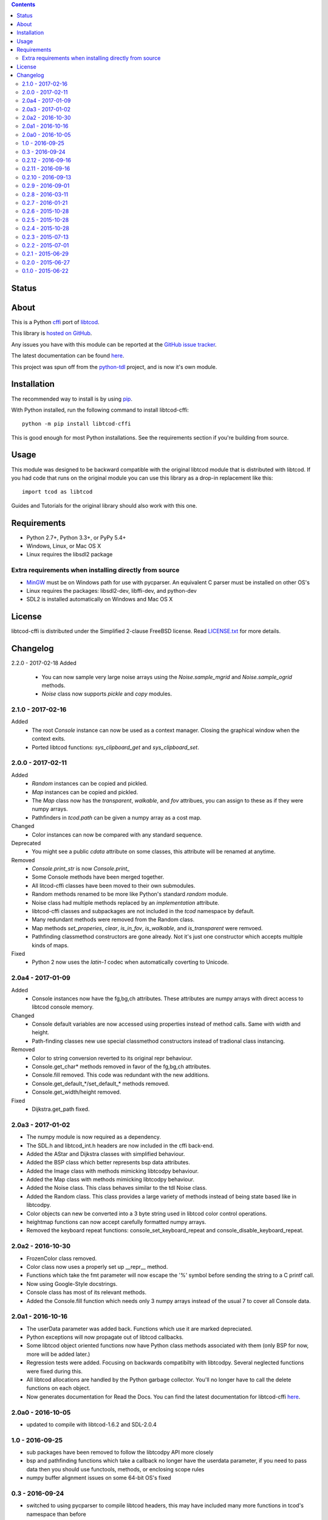 .. contents::
   :backlinks: top

========
 Status
========
|VersionsBadge| |ImplementationBadge| |LicenseBadge|

|PyPI| |RTD| |Appveyor| |Travis| |Coveralls| |Codacy| |Scrutinizer|

|Requires| |Pyup|

=======
 About
=======
This is a Python cffi_ port of libtcod_.

This library is `hosted on GitHub <https://github.com/HexDecimal/libtcod-cffi>`_.

Any issues you have with this module can be reported at the
`GitHub issue tracker <https://github.com/HexDecimal/libtcod-cffi/issues>`_.

The latest documentation can be found
`here <https://libtcod-cffi.readthedocs.io/en/latest/>`_.

This project was spun off from the python-tdl_ project,
and is now it's own module.

==============
 Installation
==============
The recommended way to install is by using pip_.

With Python installed, run the following command to install libtcod-cffi::

    python -m pip install libtcod-cffi

This is good enough for most Python installations.
See the requirements section if you're building from source.

=======
 Usage
=======
This module was designed to be backward compatible with the original libtcod
module that is distributed with libtcod.
If you had code that runs on the original module you can use this library as a
drop-in replacement like this::

    import tcod as libtcod

Guides and Tutorials for the original library should also work with this one.

==============
 Requirements
==============
* Python 2.7+, Python 3.3+, or PyPy 5.4+
* Windows, Linux, or Mac OS X
* Linux requires the libsdl2 package

Extra requirements when installing directly from source
-------------------------------------------------------

* MinGW_ must be on Windows path for use with pycparser.
  An equivalent C parser must be installed on other OS's
* Linux requires the packages:
  libsdl2-dev, libffi-dev, and python-dev
* SDL2 is installed automatically on Windows and Mac OS X

=========
 License
=========
libtcod-cffi is distributed under the Simplified 2-clause FreeBSD license.
Read LICENSE.txt_ for more details.

.. _LICENSE.txt: https://github.com/HexDecimal/libtcod-cffi/blob/master/LICENSE.txt

.. _python-tdl: https://github.com/HexDecimal/python-tdl/

.. _cffi: https://cffi.readthedocs.io/en/latest/

.. _numpy: https://docs.scipy.org/doc/numpy/user/index.html

.. _libtcod: https://bitbucket.org/libtcod/libtcod/

.. _pip: https://pip.pypa.io/en/stable/installing/

.. _MinGW: http://www.mingw.org/

.. _homebrew: http://brew.sh/

.. |Appveyor| image:: https://ci.appveyor.com/api/projects/status/7c6bj01971ic3omd/branch/master?svg=true
    :target: https://ci.appveyor.com/project/HexDecimal/libtcod-cffi/branch/master

.. |Travis| image:: https://travis-ci.org/HexDecimal/libtcod-cffi.svg?branch=master
    :target: https://travis-ci.org/HexDecimal/libtcod-cffi

.. |Coveralls| image:: https://coveralls.io/repos/github/HexDecimal/libtcod-cffi/badge.svg?branch=master
    :target: https://coveralls.io/github/HexDecimal/libtcod-cffi?branch=master

.. |PyPI| image:: https://img.shields.io/pypi/v/libtcod-cffi.svg?maxAge=10800
    :target: https://pypi.python.org/pypi/libtcod-cffi

.. |LicenseBadge| image:: https://img.shields.io/pypi/l/libtcod-cffi.svg?maxAge=2592000
    :target: https://github.com/HexDecimal/libtcod-cffi/blob/master/LICENSE.txt

.. |ImplementationBadge| image:: https://img.shields.io/pypi/implementation/libtcod-cffi.svg?maxAge=2592000
    :target: https://pypi.python.org/pypi/libtcod-cffi

.. |VersionsBadge| image:: https://img.shields.io/pypi/pyversions/libtcod-cffi.svg?maxAge=2592000
    :target: https://pypi.python.org/pypi/libtcod-cffi

.. |Issues| image:: https://img.shields.io/github/issues/HexDecimal/libtcod-cffi.svg?maxAge=3600
    :target: https://github.com/HexDecimal/libtcod-cffi/issues

.. |Codacy| image:: https://img.shields.io/codacy/grade/4e6b8926dbb04ae183e7f62b1d842caf.svg?maxAge=10800
    :target: https://www.codacy.com/app/4b796c65-github/libtcod-cffi

.. |RTD| image:: https://readthedocs.org/projects/libtcod-cffi/badge/?version=latest
    :target: http://libtcod-cffi.readthedocs.io/en/latest/?badge=latest
    :alt: Documentation Status

.. |Scrutinizer| image:: https://scrutinizer-ci.com/g/HexDecimal/libtcod-cffi/badges/quality-score.png?b=master
    :target: https://scrutinizer-ci.com/g/HexDecimal/libtcod-cffi/

.. |Requires| image:: https://requires.io/github/HexDecimal/libtcod-cffi/requirements.svg?branch=master
    :target: https://requires.io/github/HexDecimal/libtcod-cffi/requirements/?branch=master
    :alt: Requirements Status

.. |Pyup| image:: https://pyup.io/repos/github/hexdecimal/libtcod-cffi/shield.svg
     :target: https://pyup.io/repos/github/hexdecimal/libtcod-cffi/

===========
 Changelog
===========
2.2.0 - 2017-02-18
Added
 * You can now sample very large noise arrays using the `Noise.sample_mgrid`
   and `Noise.sample_ogrid` methods.
 * `Noise` class now supports `pickle` and `copy` modules.

2.1.0 - 2017-02-16
------------------
Added
 * The root `Console` instance can now be used as a context manager.  Closing
   the graphical window when the context exits.
 * Ported libtcod functions: `sys_clipboard_get` and `sys_clipboard_set`.

2.0.0 - 2017-02-11
------------------
Added
 * `Random` instances can be copied and pickled.
 * `Map` instances can be copied and pickled.
 * The `Map` class now has the `transparent`, `walkable`, and `fov` attribues,
   you can assign to these as if they were numpy arrays.
 * Pathfinders in `tcod.path` can be given a numpy array as a cost map.
Changed
 * Color instances can now be compared with any standard sequence.
Deprecated
 * You might see a public `cdata` attribute on some classes, this attribute
   will be renamed at anytime.
Removed
 * `Console.print_str` is now `Console.print_`
 * Some Console methods have been merged together.
 * All litcod-cffi classes have been moved to their own submodules.
 * Random methods renamed to be more like Python's standard `random` module.
 * Noise class had multiple methods replaced by an `implementation` attribute.
 * libtcod-cffi classes and subpackages are not included in the `tcod`
   namespace by default.
 * Many redundant methods were removed from the Random class.
 * Map methods `set_properies`, `clear`, `is_in_fov`, `is_walkable`, and
   `is_transparent` were remvoed.
 * Pathfinding classmethod constructors are gone already.  Not it's just one
   constructor which accepts multiple kinds of maps.
Fixed
 * Python 2 now uses the `latin-1` codec when automatically coverting to
   Unicode.

2.0a4 - 2017-01-09
------------------
Added
 * Console instances now have the fg,bg,ch attributes.
   These attributes are numpy arrays with direct access to libtcod console
   memory.
Changed
 * Console default variables are now accessed using properties instead of
   method calls.  Same with width and height.
 * Path-finding classes new use special classmethod constructors instead of
   tradional class instancing.
Removed
 * Color to string conversion reverted to its original repr behaviour.
 * Console.get_char* methods removed in favor of the fg,bg,ch attributes.
 * Console.fill removed.  This code was redundant with the new additions.
 * Console.get_default_*/set_default_* methods removed.
 * Console.get_width/height removed.
Fixed
 * Dijkstra.get_path fixed.

2.0a3 - 2017-01-02
------------------
* The numpy module is now required as a dependency.
* The SDL.h and libtcod_int.h headers are now included in the cffi back-end.
* Added the AStar and Dijkstra classes with simplified behaviour.
* Added the BSP class which better represents bsp data attributes.
* Added the Image class with methods mimicking libtcodpy behaviour.
* Added the Map class with methods mimicking libtcodpy behaviour.
* Added the Noise class.
  This class behaves similar to the tdl Noise class.
* Added the Random class.
  This class provides a large variety of methods instead of being state based
  like in libtcodpy.
* Color objects can new be converted into a 3 byte string used in libtcod
  color control operations.
* heightmap functions can now accept carefully formatted numpy arrays.
* Removed the keyboard repeat functions:
  console_set_keyboard_repeat and console_disable_keyboard_repeat.

2.0a2 - 2016-10-30
------------------
* FrozenColor class removed.
* Color class now uses a properly set up __repr__ method.
* Functions which take the fmt parameter will now escape the '%' symbol before
  sending the string to a C printf call.
* Now using Google-Style docstrings.
* Console class has most of its relevant methods.
* Added the Console.fill function which needs only 3 numpy arrays instead of
  the usual 7 to cover all Console data.

2.0a1 - 2016-10-16
------------------
* The userData parameter was added back.
  Functions which use it are marked depreciated.
* Python exceptions will now propagate out of libtcod callbacks.
* Some libtcod object oriented functions now have Python class methods
  associated with them (only BSP for now, more will be added later.)
* Regression tests were added.
  Focusing on backwards compatibilty with libtcodpy.
  Several neglected functions were fixed during this.
* All libtcod allocations are handled by the Python garbage collector.
  You'll no longer have to call the delete functions on each object.
* Now generates documentation for Read the Docs.
  You can find the latest documentation for libtcod-cffi
  `here <https://libtcod-cffi.readthedocs.io/en/latest/>`_.

2.0a0 - 2016-10-05
------------------
* updated to compile with libtcod-1.6.2 and SDL-2.0.4

1.0 - 2016-09-25
----------------
* sub packages have been removed to follow the libtcodpy API more closely
* bsp and pathfinding functions which take a callback no longer have the
  userdata parameter, if you need to pass data then you should use functools,
  methods, or enclosing scope rules
* numpy buffer alignment issues on some 64-bit OS's fixed

0.3 - 2016-09-24
----------------
* switched to using pycparser to compile libtcod headers, this may have
  included many more functions in tcod's namespace than before
* parser custom listener fixed again, likely for good

0.2.12 - 2016-09-16
-------------------
* version increment due to how extremely broken the non-Windows builds were
  (false alarm, this module is just really hard to run integrated tests on)

0.2.11 - 2016-09-16
-------------------
* SDL is now bundled correctly in all Python wheels

0.2.10 - 2016-09-13
-------------------
* now using GitHub integrations, gaps in platform support have been filled,
  there should now be wheels for Mac OSX and 64-bit Python on Windows
* the building process was simplified from a linking standpoint, most
  libraries are now statically linked
* parser module is broken again

0.2.9 - 2016-09-01
------------------
* Fixed crashes in list and parser modules

0.2.8 - 2016-03-11
------------------
* Fixed off by one error in fov buffer

0.2.7 - 2016-01-21
------------------
* Re-factored some code to reduce compiler warnings
* Instructions on how to solve pip/cffi issues added to the readme
* Official support for Python 3.5

0.2.6 - 2015-10-28
------------------
* Added requirements.txt to fix a common pip/cffi issue.
* Provided SDL headers are now for Windows only.

0.2.5 - 2015-10-28
------------------
* Added /usr/include/SDL to include path

0.2.4 - 2015-10-28
------------------
* Compiler will now use distribution specific SDL header files before falling
  back on the included header files.

0.2.3 - 2015-07-13
------------------
* better Color performance
* parser now works when using a custom listener class
* SDL renderer callback now receives a accessible SDL_Surface cdata object.

0.2.2 - 2015-07-01
------------------
* This module can now compile and link properly on Linux

0.2.1 - 2015-06-29
------------------
* console_check_for_keypress and console_wait_for_keypress will work now
* console_fill_foreground was fixed
* console_init_root can now accept a regular string on Python 3

0.2.0 - 2015-06-27
------------------
* The library is now backwards compatible with the original libtcod.py module.
  Everything except libtcod's cfg parser is supported.

0.1.0 - 2015-06-22
------------------
* First version released


